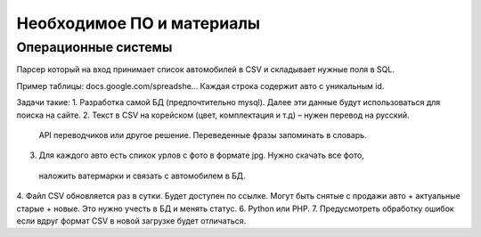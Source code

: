 Необходимое ПО и материалы
--------------

Операционные системы
~~~~~~~~~~~~~~~~~~~~~

Парсер который на вход принимает список автомобилей в CSV и складывает нужные
поля в SQL.

Пример таблицы:
docs.google.com/spreadshe...
Каждая строка содержит авто с уникальным id.

Задачи такие:
1. Разработка самой БД (предпочтительно mysql). Далее эти данные будут
использоваться для поиска на сайте.
2. Текст в CSV на корейском (цвет, комплектация и т.д) – нужен перевод на русский.
 API переводчиков или другое решение. Переведенные фразы запоминать в словарь.
3. Для каждого авто есть спикок урлов с фото в формате jpg. Нужно скачать все фото,
 наложить ватермарки и связать с автомобилем в БД.
4. Файл CSV обновляется раз в сутки. Будет доступен по ссылке. Могут быть снятые
с продажи авто + актуальные старые + новые. Это нужно учесть в БД и менять статус.
6. Python или PHP.
7. Предусмотреть обработку ошибок если вдруг формат CSV в новой загрузке будет
отличаться.
